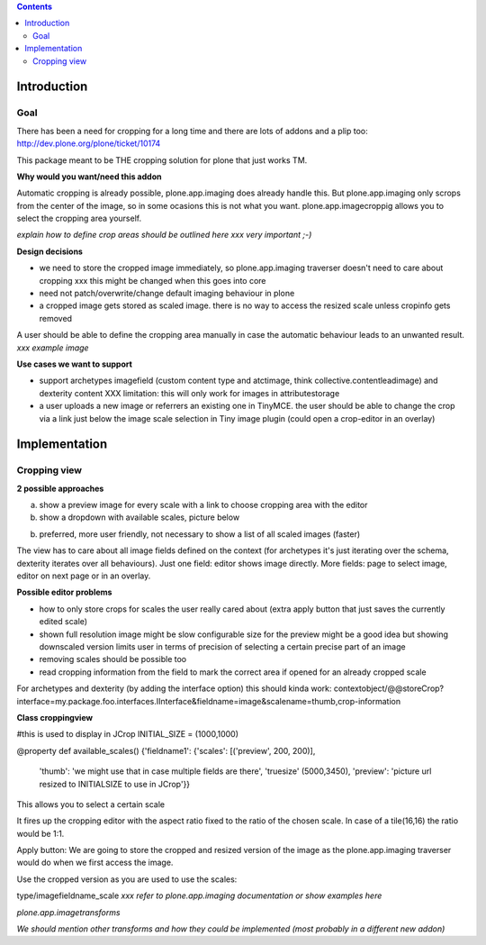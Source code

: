 .. contents::

Introduction
============


Goal
----

There has been a need for cropping for a long time and there are lots of addons and a plip too:
http://dev.plone.org/plone/ticket/10174

This package meant to be THE cropping solution for plone that just works TM.

**Why would you want/need this addon**

Automatic cropping is already possible, plone.app.imaging does already handle this.
But plone.app.imaging only scrops from the center of the image, so in some ocasions this is not what you want.
plone.app.imagecroppig allows you to select the cropping area yourself.



*explain how to define crop areas should be outlined here
xxx very important ;-)*



**Design decisions**

* we need to store the cropped image immediately, so plone.app.imaging traverser doesn't need to care about cropping
  xxx this might be changed when this goes into core
* need not patch/overwrite/change default imaging behaviour in plone
* a cropped image gets stored as scaled image. there is no way to access the resized scale unless cropinfo gets removed


A user should be able to define the cropping area manually in case the automatic behaviour leads to an unwanted result.
*xxx example image*



**Use cases we want to support**

* support archetypes imagefield (custom content type and atctimage, think collective.contentleadimage) and dexterity content
  XXX limitation: this will only work for images in attributestorage

* a user uploads a new image or referrers an existing one in TinyMCE.
  the user should be able to change the crop via a link just below the image scale selection in Tiny image plugin (could open a crop-editor in an overlay)






Implementation
===============

Cropping view
-------------


**2 possible approaches**

a) show a preview image for every scale with a link to choose cropping area with the editor
b) show a dropdown with available scales, picture below

b) preferred, more user friendly, not necessary to show a list of all scaled images (faster)


The view has to care about all image fields defined on the context (for archetypes it's just iterating over the schema, dexterity iterates over all behaviours).
Just one field: editor shows image directly.
More fields: page to select image, editor on next page or in an overlay.


**Possible editor problems**

* how to only store crops for scales the user really cared about
  (extra apply button that just saves the currently edited scale)

* shown full resolution image might be slow
  configurable size for the preview might be a good idea
  but showing downscaled version limits user in terms of precision of selecting a certain precise part of an image

* removing scales should be possible too

* read cropping information from the field to mark the correct area if opened for an already cropped scale



For archetypes and dexterity (by adding the interface option) this should kinda work:
contextobject/@@storeCrop?interface=my.package.foo.interfaces.IInterface&fieldname=image&scalename=thumb,crop-information



**Class croppingview**

#this is used to display in JCrop
INITIAL_SIZE = (1000,1000)

@property
def available_scales()
{'fieldname1': {'scales': [('preview', 200, 200)],
                 'thumb': 'we might use that in case multiple fields are there',
                 'truesize' (5000,3450),
                 'preview': 'picture url resized to INITIALSIZE to use in JCrop'}}





This allows you to select a certain scale

It fires up the cropping editor with the aspect ratio fixed to the ratio of the chosen scale.
In case of a tile(16,16) the ratio would be 1:1.

Apply button:
We are going to store the cropped and resized version of the image as the plone.app.imaging traverser would do when we first access the image.





Use the cropped version as you are used to use the scales:

type/imagefieldname_scale
*xxx refer to plone.app.imaging documentation or show examples here*


*plone.app.imagetransforms*



*We should mention other transforms and how they could be implemented (most probably in a different new addon)*
